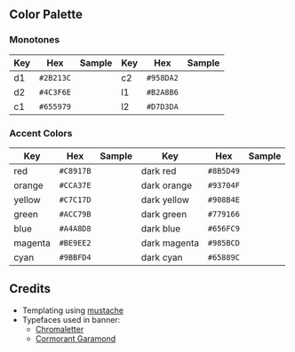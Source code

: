 #+author: Shreeram Modi (Shrimpram)
#+options: toc:nil

[[./static/banner/banner.png]]

** Color Palette

*** Monotones
| *Key*   | *Hex*     | *Sample*                        | *Key*   | *Hex*     | *Sample*                        |
|---------+-----------+---------------------------------+---------+-----------+---------------------------------|
| d1      | =#2B213C= | [[./static/colors/d1.png]]      | c2      | =#958DA2= | [[./static/colors/c2.png]]      |
| d2      | =#4C3F6E= | [[./static/colors/d2.png]]      | l1      | =#B2A8B6= | [[./static/colors/l1.png]]      |
| c1      | =#655979= | [[./static/colors/c1.png]]      | l2      | =#D7D3DA= | [[./static/colors/l2.png]]      |

*** Accent Colors
| *Key*   | *Hex*     | *Sample*                        | *Key*        | *Hex*     | *Sample*                          |
|---------+-----------+---------------------------------+--------------+-----------+-----------------------------------|
| red     | =#C8917B= | [[./static/colors/red.png]]     | dark red     | =#8B5D49= | [[./static/colors/d-red.png]]     |
| orange  | =#CCA37E= | [[./static/colors/orange.png]]  | dark orange  | =#93704F= | [[./static/colors/d-orange.png]]  |
| yellow  | =#C7C17D= | [[./static/colors/yellow.png]]  | dark yellow  | =#908B4E= | [[./static/colors/d-yellow.png]]  |
| green   | =#ACC79B= | [[./static/colors/green.png]]   | dark green   | =#779166= | [[./static/colors/d-green.png]]   |
| blue    | =#A4A8D8= | [[./static/colors/blue.png]]    | dark blue    | =#656FC9= | [[./static/colors/d-blue.png]]    |
| magenta | =#BE9EE2= | [[./static/colors/magenta.png]] | dark magenta | =#985BCD= | [[./static/colors/d-magenta.png]] |
| cyan    | =#9BBFD4= | [[./static/colors/cyan.png]]    | dark cyan    | =#65889C= | [[./static/colors/d-cyan.png]]    |

** Credits
- Templating using [[https://mustache.github.io][mustache]]
- Typefaces used in banner:
  - [[http://www.losttype.com/font/?name=chromaletter][Chromaletter]]
  - [[https://fonts.google.com/specimen/Cormorant+Garamond][Cormorant Garamond]]
